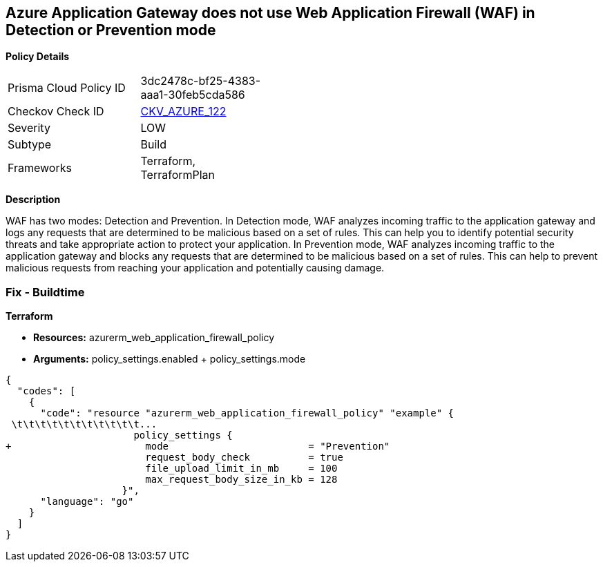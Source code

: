 == Azure Application Gateway does not use Web Application Firewall (WAF) in Detection or Prevention mode


*Policy Details* 

[width=45%]
[cols="1,1"]
|=== 
|Prisma Cloud Policy ID 
| 3dc2478c-bf25-4383-aaa1-30feb5cda586

|Checkov Check ID 
| https://github.com/bridgecrewio/checkov/tree/master/checkov/terraform/checks/resource/azure/AppGWUseWAFMode.py[CKV_AZURE_122]

|Severity
|LOW

|Subtype
|Build

|Frameworks
|Terraform, TerraformPlan

|=== 



*Description* 


WAF has two modes: Detection and Prevention.
In Detection mode, WAF analyzes incoming traffic to the application gateway and logs any requests that are determined to be malicious based on a set of rules.
This can help you to identify potential security threats and take appropriate action to protect your application.
In Prevention mode, WAF analyzes incoming traffic to the application gateway and blocks any requests that are determined to be malicious based on a set of rules.
This can help to prevent malicious requests from reaching your application and potentially causing damage.

=== Fix - Buildtime


*Terraform* 


* *Resources:* azurerm_web_application_firewall_policy
* *Arguments:* policy_settings.enabled +  policy_settings.mode


[source,go]
----
{
  "codes": [
    {
      "code": "resource "azurerm_web_application_firewall_policy" "example" {
 \t\t\t\t\t\t\t\t\t\t\t...
                      policy_settings {
+                       mode                        = "Prevention"
                        request_body_check          = true
                        file_upload_limit_in_mb     = 100
                        max_request_body_size_in_kb = 128
                    }",
      "language": "go"
    }
  ]
}
----
